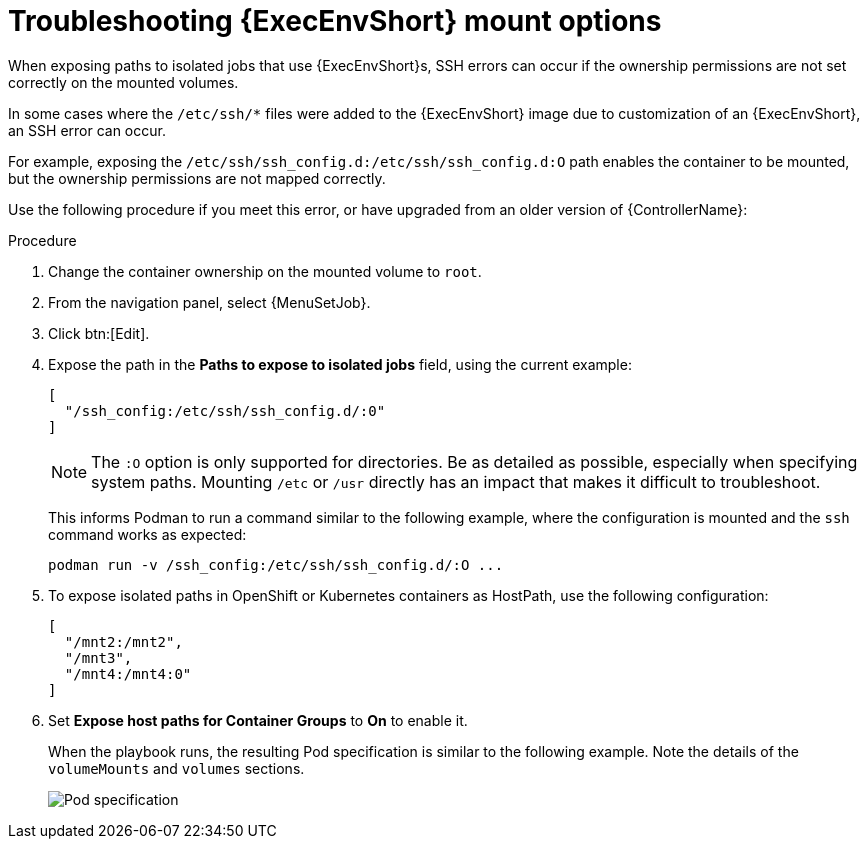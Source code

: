 :_mod-docs-content-type: PROCEDURE

[id="proc-controller-ee-troubleshoot-mount"]

= Troubleshooting {ExecEnvShort} mount options

[role="_abstract"]
When exposing paths to isolated jobs that use {ExecEnvShort}s, SSH errors can occur if the ownership permissions are not set correctly on the mounted volumes.

In some cases where the `/etc/ssh/*` files were added to the {ExecEnvShort} image due to customization of an {ExecEnvShort}, an SSH error can occur.

For example, exposing the `/etc/ssh/ssh_config.d:/etc/ssh/ssh_config.d:O` path enables the container to be mounted, but the ownership permissions are not mapped correctly.

Use the following procedure if you meet this error, or have upgraded from an older version of {ControllerName}:

.Procedure
. Change the container ownership on the mounted volume to `root`.
. From the navigation panel, select {MenuSetJob}.
. Click btn:[Edit].
. Expose the path in the *Paths to expose to isolated jobs* field, using the current example:
+
[literal, options="nowrap" subs="+attributes"]
----
[
  "/ssh_config:/etc/ssh/ssh_config.d/:0"
]
----
+
[NOTE]
====
The `:O` option is only supported for directories.
Be as detailed as possible, especially when specifying system paths.
Mounting `/etc` or `/usr` directly has an impact that makes it difficult to troubleshoot.
====
+
This informs Podman to run a command similar to the following example, where the configuration is mounted and the `ssh` command works as expected:
+
[literal, options="nowrap" subs="+attributes"]
----
podman run -v /ssh_config:/etc/ssh/ssh_config.d/:O ...
----

. To expose isolated paths in OpenShift or Kubernetes containers as HostPath, use the following configuration:
+
[literal, options="nowrap" subs="+attributes"]
----
[
  "/mnt2:/mnt2",
  "/mnt3",
  "/mnt4:/mnt4:0"
]
----
// Removing following image and added code block above:
// image:settings-paths2expose-iso-jobs-mount-containers.png[Expose isolated jobs]

. Set *Expose host paths for Container Groups* to *On* to enable it.
+
When the playbook runs, the resulting Pod specification is similar to the following example.
Note the details of the `volumeMounts` and `volumes` sections.
+
image:mount-containers-playbook-run-podspec.png[Pod specification]
